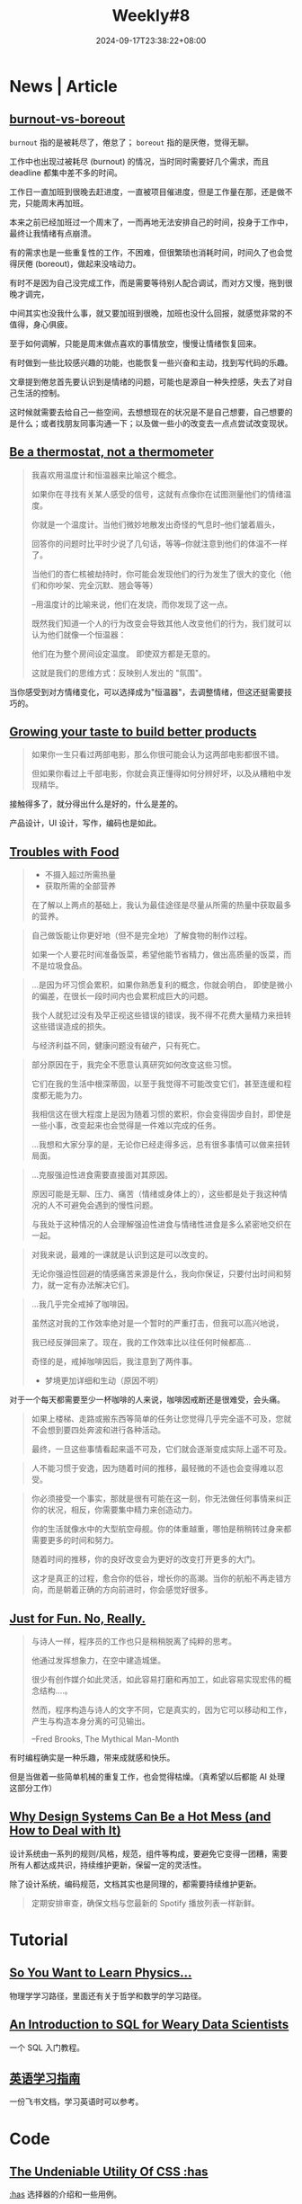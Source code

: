 #+title: Weekly#8
#+date: 2024-09-17T23:38:22+08:00
#+keywords[]:
#+description: ""
#+tags[]: weekly
#+categories[]: weekly
#+autoCollapseToc: true

* News | Article

** [[https://nesslabs.com/burnout-vs-boreout][burnout-vs-boreout]]

=burnout= 指的是被耗尽了，倦怠了； =boreout= 指的是厌倦，觉得无聊。

工作中也出现过被耗尽 (burnout) 的情况，当时同时需要好几个需求，而且 deadline 都集中差不多的时间。

工作日一直加班到很晚去赶进度，一直被项目催进度，但是工作量在那，还是做不完，只能周末再加班。

本来之前已经加班过一个周末了，一而再地无法安排自己的时间，投身于工作中，最终让我情绪有点崩溃。

有的需求也是一些重复性的工作，不困难，但很繁琐也消耗时间，时间久了也会觉得厌倦 (boreout)，做起来没啥动力。

有时不是因为自己没完成工作，而是需要等待别人配合调试，而对方又慢，拖到很晚才调完，

中间其实也没我什么事，就又要加班到很晚，加班也没什么回报，就感觉非常的不值得，身心俱疲。

至于如何调解，只能是周末做点喜欢的事情放空，慢慢让情绪恢复回来。

有时做到一些比较感兴趣的功能，也能恢复一些兴奋和主动，找到写代码的乐趣。

文章提到倦怠首先要认识到是情绪的问题，可能也是源自一种失控感，失去了对自己生活的控制。

这时候就需要去给自己一些空间，去想想现在的状况是不是自己想要，自己想要的是什么；或者找朋友同事沟通一下；以及做一些小的改变去一点点尝试改变现状。

** [[https://larahogan.me/blog/be-a-thermostat-not-a-thermometer/][Be a thermostat, not a thermometer]]

#+begin_quote
我喜欢用温度计和恒温器来比喻这个概念。

如果你在寻找有关某人感受的信号，这就有点像你在试图测量他们的情绪温度。

你就是一个温度计。当他们微妙地散发出奇怪的气息时--他们皱着眉头，

回答你的问题时比平时少说了几句话，等等--你就注意到他们的体温不一样了。

当他们的杏仁核被劫持时，你可能会发现他们的行为发生了很大的变化（他们和你吵架、完全沉默、翘会等等）

--用温度计的比喻来说，他们在发烧，而你发现了这一点。

既然我们知道一个人的行为改变会导致其他人改变他们的行为，我们就可以认为他们就像一个恒温器：

他们在为整个房间设定温度。 即使双方都是无意的。

这就是我们的思维方式：反映别人发出的 "氛围"。
#+end_quote

当你感受到对方情绪变化，可以选择成为"恒温器"，去调整情绪，但这还挺需要技巧的。

** [[https://shankarganesh.blog/2024/08/29/growing-taste-to-build-better-products/][Growing your taste to build better products]]

#+begin_quote
如果你一生只看过两部电影，那么你很可能会认为这两部电影都很不错。

但如果你看过上千部电影，你就会真正懂得如何分辨好坏，以及从糟粕中发现精华。
#+end_quote

接触得多了，就分得出什么是好的，什么是差的。

产品设计，UI 设计，写作，编码也是如此。

** [[https://gabe.rocks/health/non-stop-eating/][Troubles with Food]]

#+begin_quote
+ 不摄入超过所需热量
+ 获取所需的全部营养
在了解以上两点的基础上，我认为最佳途径是尽量从所需的热量中获取最多的营养。
#+end_quote

#+begin_quote
自己做饭能让你更好地（但不是完全地）了解食物的制作过程。

如果一个人要花时间准备饭菜，希望他能节省精力，做出高质量的饭菜，而不是垃圾食品。
#+end_quote

#+begin_quote
...是因为坏习惯会累积，如果你熟悉复利的概念，你就会明白， 即使是微小的偏差，在很长一段时间内也会累积成巨大的问题。

我个人就犯过没有及早正视这些错误的错误，我不得不花费大量精力来扭转这些错误造成的损失。

与经济利益不同，健康问题没有破产，只有死亡。
#+end_quote

#+begin_quote
部分原因在于，我完全不愿意认真研究如何改变这些习惯。

它们在我的生活中根深蒂固，以至于我觉得不可能改变它们，甚至连缓和程度都无能为力。

我相信这在很大程度上是因为随着习惯的累积，你会变得固步自封，即使是一些小事，改变起来也会觉得是一件难以完成的任务。

...我想和大家分享的是，无论你已经走得多远，总有很多事情可以做来扭转局面。
#+end_quote

#+begin_quote
...克服强迫性进食需要直接面对其原因。

原因可能是无聊、压力、痛苦（情绪或身体上的），这些都是处于我这种情况的人不可避免会遇到的慢性问题。

与我处于这种情况的人会理解强迫性进食与情绪性进食是多么紧密地交织在一起。
#+end_quote

#+begin_quote
对我来说，最难的一课就是认识到这是可以改变的。

无论你强迫性回避的情感痛苦来源是什么，我向你保证，只要付出时间和努力，就一定有办法解决它们。
#+end_quote

#+begin_quote
...我几乎完全戒掉了咖啡因。

虽然这对我的工作效率绝对是一个暂时的严重打击，但我可以高兴地说，

我已经反弹回来了。现在，我的工作效率比以往任何时候都高...

奇怪的是，戒掉咖啡因后，我注意到了两件事。

+ 梦境更加详细和生动（原因不明）
#+end_quote

对于一个每天都需要至少一杯咖啡的人来说，咖啡因戒断还是很难受，会头痛。

#+begin_quote
如果上楼梯、走路或搬东西等简单的任务让您觉得几乎完全遥不可及，您就不会想到要四处奔波和进行各种活动。

最终，一旦这些事情看起来遥不可及，它们就会逐渐变成实际上遥不可及。
#+end_quote

#+begin_quote
人不能习惯于安逸，因为随着时间的推移，最轻微的不适也会变得难以忍受。
#+end_quote

#+begin_quote
你必须接受一个事实，那就是很有可能在这一刻，你无法做任何事情来纠正你的状况，相反，你需要集中精力来创造动力。

你的生活就像水中的大型航空母舰。你的体重越重，哪怕是稍稍转过身来都需要更多的时间和努力。

随着时间的推移，你的良好改变会为更好的改变打开更多的大门。

这才是真正的过程，愈合你的低谷，增长你的高潮。当你的航船不再走错方向，而是朝着正确的方向前进时，你会感觉好很多。
#+end_quote

** [[https://justforfunnoreally.dev/][Just for Fun. No, Really.]]

#+begin_quote
与诗人一样，程序员的工作也只是稍稍脱离了纯粹的思考。

他通过发挥想象力，在空中建造城堡。

很少有创作媒介如此灵活，如此容易打磨和再加工，如此容易实现宏伟的概念结构....。

然而，程序构造与诗人的文字不同，它是真实的，因为它可以移动和工作，产生与构造本身分离的可见输出。

--Fred Brooks, The Mythical Man-Month
#+end_quote

有时编程确实是一种乐趣，带来成就感和快乐。

但是当做着一些简单机械的重复工作，也会觉得枯燥。（真希望以后都能 AI 处理这部分工作）

** [[https://bootcamp.uxdesign.cc/why-design-systems-can-be-a-hot-mess-and-how-to-deal-with-it-9ead721a2c15][Why Design Systems Can Be a Hot Mess (and How to Deal with It)]]

设计系统由一系列的规则/风格，规范，组件等构成，要避免它变得一团糟，需要所有人都达成共识，持续维护更新，保留一定的灵活性。

除了设计系统，编码规范，文档其实也是同理的，都需要持续维护更新。

#+begin_quote
定期安排审查，确保文档与您最新的 Spotify 播放列表一样新鲜。
#+end_quote

* Tutorial

** [[https://www.susanrigetti.com/physics][So You Want to Learn Physics…]]

物理学学习路径，里面还有关于哲学和数学的学习路径。

** [[https://gvwilson.github.io/sql-tutorial/][An Introduction to SQL for Weary Data Scientists]]

一个 SQL 入门教程。

** [[https://vvyst0z7tes.feishu.cn/wiki/HQuawZepyiwNiNkImw6c00IXnmc][英语学习指南]]

一份飞书文档，学习英语时可以参考。

* Code

** [[https://www.joshwcomeau.com/css/has/][The Undeniable Utility Of CSS :has]]

[[https://developer.mozilla.org/en-US/docs/Web/CSS/:has][:has]] 选择器的介绍和一些用例。

=p + a= 表示的是紧接在 =<p>= 后的 =<a>= ，使用 =:has= 可以将这个顺序反过来。

=p:has(+ a)= 表示的是后面紧跟着 =<a>= 的 =<p>= 。

#+begin_src html
  <html>
    <head>
      <style>
        p:has(+ a) {
          color: pink;
        }
      </style>
    </head>
    <body>
      <p>My blog.</p>
      <a href="https://taxodium.ink/">taoxidium</a>
    </body>
  </html>
#+end_src
#+begin_export html
<iframe style="width:100%" srcdoc=" &lt;html&gt; &lt;head&gt; &lt;style&gt; p:has(+ a) { color: pink; } &lt;/style&gt; &lt;/head&gt; &lt;body&gt; &lt;p&gt;My blog.&lt;/p&gt; &lt;a href=&#34;https://taxodium.ink/&#34;&gt;taoxidium&lt;/a&gt; &lt;/body&gt; &lt;/html&gt; "></iframe>
#+end_export


** [[https://nochlin.com/blog/6-techniques-i-use-to-create-a-great-user-experience-for-shell-scripts][6 Techniques I Use to Create a Great User Experience for Shell Scripts]]

- 详细的错误信息输出和输入验证，便于用户快速发现问题
- 输出样式，设置色彩可以让信息更明显（但是无法显示颜色时(=\033[0m=)，就会有很多影响阅读的东西）
- 执行步骤的输出，打印每一个执行的语句，让用户知道执行到了什么地方
- 使用 =set -e= 和 =set +e= 在需要的地方出现错误后终止代码
- 兼容不同平台的脚本，通过判断平台增加分支处理

** [[https://sinja.io/blog/get-maximum-out-of-your-font][Features of your font you had no idea about]]

平时写 CSS，也就是设置一下 font-family, font-weight, font-size, 但是实际上字体还有很多设置项，可以了解一下。

** [[https://mp.weixin.qq.com/s/TLyQON9Tt_uMUbr5U7Pnyg][暗水印显隐术助力生产排障提效]]

由浅入深讲解如何设置网页水印。

** [[https://ishadeed.com/article/display-contents/][CSS display contents]]

=display: contents;= 的介绍，第一次知道这个值的用法。

它的作用是将包裹元素的盒子“移除”，像是盒子不存在一样，或者可以理解成[[https://ishadeed.com/article/display-contents/#thinking-of-contents-as-ungrouping-of-elements][取消元素的“分组”]]。

#+begin_src html
  <html>
    <head>
      <style>
        .container {
          border: 2px solid pink;
        }
      </style>
    </head>
    <body>
      <div class="container">
        <h1>without display:contents;</h1>
        <p>some content</p>
      </div>
    </body>
  </html>
#+end_src
#+begin_export html
<iframe style="width:100%" srcdoc=" &lt;html&gt; &lt;head&gt; &lt;style&gt; .container { border: 2px solid pink; } &lt;/style&gt; &lt;/head&gt; &lt;body&gt; &lt;div class=&#34;container&#34;&gt; &lt;h1&gt;without display:contents;&lt;/h1&gt; &lt;p&gt;some content&lt;/p&gt; &lt;/div&gt; &lt;/body&gt; &lt;/html&gt; "></iframe>
#+end_export


#+begin_src html
  <html>
    <head>
      <style>
        .container {
         border: 2px solid pink;
         display: contents;
        }
      </style>
    </head>
    <body>
      <div class="container">
        <h1>with display: contents;</h1>
        <p>some content</p>
      </div>
    </body>
  </html>
#+end_src
#+begin_export html
<iframe style="width:100%" srcdoc=" &lt;html&gt; &lt;head&gt; &lt;style&gt; .container { border: 2px solid pink; display: contents; } &lt;/style&gt; &lt;/head&gt; &lt;body&gt; &lt;div class=&#34;container&#34;&gt; &lt;h1&gt;with display: contents;&lt;/h1&gt; &lt;p&gt;some content&lt;/p&gt; &lt;/div&gt; &lt;/body&gt; &lt;/html&gt; "></iframe>
#+end_export

* Cool Bit

** [[https://cyberb.space/notes/2024/how-i-added-maps-to-my-travel-posts/][How I Added Maps to my Travel Posts]]

作者想在博客中插入地图，并且满足三个要求：

- 不依赖第三方
- 构建时才生成
- 手机和电脑上需要看起来一致

主要是用 [[https://d3js.org/d3-geo][d3-geo]] 生成地图的 SVG 然后嵌入到页面中。

** [[https://purplesyringa.moe][purplesyringa]]

作者的博客网站挺好看。

** [[https://avestura.dev/blog/creating-a-git-commit-the-hard-way][Creating a Git commit: The Hard Way]]

用比 =git commit= 更基础的命令提交 git commit。

对于了解 git 的底层原理有帮助。

* Tool | Library

** [[https://www.transparenttextures.com/][Transparent Textures]]

选择颜色，模式，得到对应材质的 CSS 代码。

可能在需要一些材质背景的时候会有用。

* Music

** [[https://music.163.com/#/song?id=2623174984][太阳光明照我心 - 文兆杰]]

#+begin_quote
前途的事说不清

茫茫路何行

太阳光明照我心

敞亮向前进
#+end_quote

太阳照在身上，微风和煦的感觉让人觉得挺舒服和美好的。

有时迷茫，不如出门晒晒太阳散散步，和大自然接触接触，给自己一点放松的空间。

** [[https://music.163.com/#/song?id=64574][我什么都没有(Live) - 陈奕迅]]

#+begin_quote
我没有我没有没有

从乐趣到痛苦到悲欢爱恨全被折扣

...

梦里也会觉得快乐难求

连泪光都光不过黑夜尽头

不过不过我不用难受
#+end_quote

** [[https://music.163.com/#/song?id=2610722693][May A Flower Bloom - 頭士奈生樹]]

一首安静的歌，适合深夜听。

